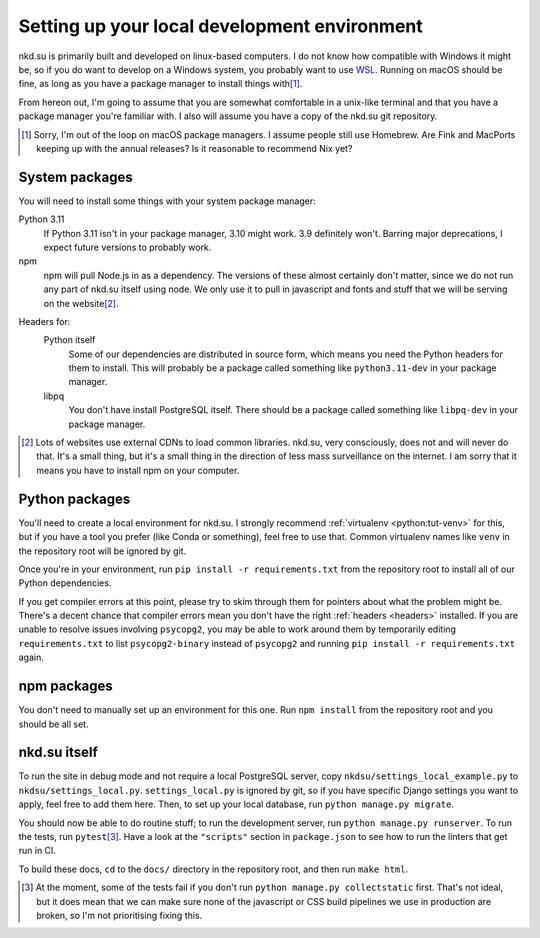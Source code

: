 Setting up your local development environment
=============================================

nkd.su is primarily built and developed on linux-based computers. I do not know
how compatible with Windows it might be, so if you do want to develop on a
Windows system, you probably want to use `WSL`_. Running on macOS should be
fine, as long as you have a package manager to install things with\ [#macos]_.

From hereon out, I'm going to assume that you are somewhat comfortable in a
unix-like terminal and that you have a package manager you're familiar with. I
also will assume you have a copy of the nkd.su git repository.

.. [#macos] Sorry, I'm out of the loop on macOS package managers. I assume
   people still use Homebrew. Are Fink and MacPorts keeping up with the annual
   releases? Is it reasonable to recommend Nix yet?

.. _WSL: https://learn.microsoft.com/en-us/windows/wsl/

System packages
---------------

You will need to install some things with your system package manager:

Python 3.11
   If Python 3.11 isn't in your package manager, 3.10 might work. 3.9
   definitely won't. Barring major deprecations, I expect future versions to
   probably work.

npm
   npm will pull Node.js in as a dependency. The versions of these almost
   certainly don't matter, since we do not run any part of nkd.su itself using
   node. We only use it to pull in javascript and fonts and stuff that we will
   be serving on the website\ [#cdns]_.

.. _headers:

Headers for:
   Python itself
      Some of our dependencies are distributed in source form, which means you
      need the Python headers for them to install. This will probably be a
      package called something like ``python3.11-dev`` in your package manager.

   libpq
      You don't have install PostgreSQL itself. There should be a package
      called something like ``libpq-dev`` in your package manager.

.. [#cdns] Lots of websites use external CDNs to load common libraries. nkd.su,
   very consciously, does not and will never do that. It's a small thing, but
   it's a small thing in the direction of less mass surveillance on the
   internet. I am sorry that it means you have to install npm on your computer.

Python packages
---------------

You'll need to create a local environment for nkd.su. I strongly recommend
:ref:`virtualenv <python:tut-venv>` for this, but if you have a tool you prefer
(like Conda or something), feel free to use that. Common virtualenv names like
``venv`` in the repository root will be ignored by git.

Once you're in your environment, run ``pip install -r requirements.txt`` from
the repository root to install all of our Python dependencies.

If you get compiler errors at this point, please try to skim through them for
pointers about what the problem might be. There's a decent chance that compiler
errors mean you don't have the right :ref:`headers <headers>` installed. If you
are unable to resolve issues involving ``psycopg2``, you may be able to work
around them by temporarily editing ``requirements.txt`` to list
``psycopg2-binary`` instead of ``psycopg2`` and running ``pip install -r
requirements.txt`` again.

npm packages
------------

You don't need to manually set up an environment for this one. Run ``npm
install`` from the repository root and you should be all set.

nkd.su itself
-------------

To run the site in debug mode and not require a local PostgreSQL server, copy
``nkdsu/settings_local_example.py`` to ``nkdsu/settings_local.py``.
``settings_local.py`` is ignored by git, so if you have specific Django
settings you want to apply, feel free to add them here. Then, to set up your
local database, run ``python manage.py migrate``.

You should now be able to do routine stuff; to run the development server, run
``python manage.py runserver``. To run the tests, run ``pytest``\
[#collectstatic]_. Have a look at the ``"scripts"`` section in ``package.json``
to see how to run the linters that get run in CI.

To build these docs, ``cd`` to the ``docs/`` directory in the repository root,
and then run ``make html``.

.. [#collectstatic] At the moment, some of the tests fail if you don't run
   ``python manage.py collectstatic`` first. That's not ideal, but it does mean
   that we can make sure none of the javascript or CSS build pipelines we use
   in production are broken, so I'm not prioritising fixing this.
